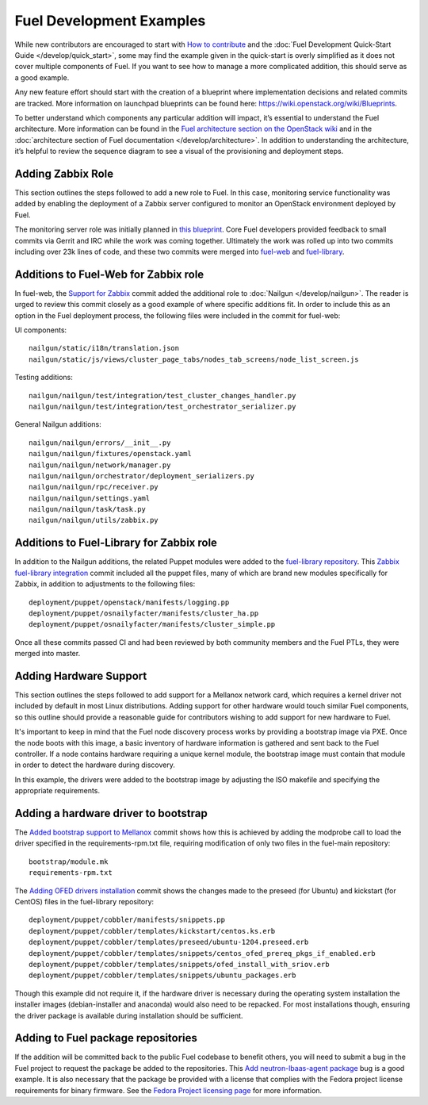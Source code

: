 Fuel Development Examples
=========================

While new contributors are encouraged to start with
`How to contribute
<https://wiki.openstack.org/wiki/Fuel/How_to_contribute>`_
and the :doc:`Fuel Development Quick-Start Guide
</develop/quick_start>`, some may find the example given in
the quick-start is overly simplified as it does not cover
multiple components of Fuel.  If you want to see how to
manage a more complicated addition, this should serve as a
good example.

Any new feature effort should start with the creation of a
blueprint where implementation decisions and related commits
are tracked.  More information on launchpad blueprints can
be found here: `https://wiki.openstack.org/wiki/Blueprints
<https://wiki.openstack.org/wiki/Blueprints>`_.

To better understand which components any particular
addition will impact, it’s essential to understand the Fuel
architecture. More information can be found in the `Fuel
architecture section on the OpenStack wiki
<https://wiki.openstack.org/wiki/Fuel#Fuel_architecture>`_
and in the :doc:`architecture section of Fuel documentation
</develop/architecture>`.  In addition to understanding the
architecture, it’s helpful to review the sequence diagram to
see a visual of the provisioning and deployment steps.

Adding Zabbix Role
------------------

This section outlines the steps followed to add a new role
to Fuel. In this case, monitoring service functionality was
added by enabling the deployment of a Zabbix server
configured to monitor an OpenStack environment deployed by
Fuel.

The monitoring server role was initially planned in `this
blueprint
<https://blueprints.launchpad.net/fuel/+spec/monitoring-system>`_.
Core Fuel developers provided feedback to small
commits via Gerrit and IRC while the work was coming
together.  Ultimately the work was rolled up into two
commits including over 23k lines of code, and these two
commits were merged into `fuel-web <https://github.com/stackforge/fuel-web>`_
and `fuel-library
<https://github.com/stackforge/fuel-library>`_.

Additions to Fuel-Web for Zabbix role
-------------------------------------

In fuel-web, the `Support for Zabbix
<https://review.openstack.org/#/c/84408/>`_ commit added the
additional role to :doc:`Nailgun </develop/nailgun>`. The
reader is urged to review this commit closely as a good
example of where specific additions fit.  In order to
include this as an option in the Fuel deployment process,
the following files were included in the commit for
fuel-web:

UI components::

    nailgun/static/i18n/translation.json
    nailgun/static/js/views/cluster_page_tabs/nodes_tab_screens/node_list_screen.js

Testing additions::

    nailgun/nailgun/test/integration/test_cluster_changes_handler.py
    nailgun/nailgun/test/integration/test_orchestrator_serializer.py

General Nailgun additions::

    nailgun/nailgun/errors/__init__.py
    nailgun/nailgun/fixtures/openstack.yaml
    nailgun/nailgun/network/manager.py
    nailgun/nailgun/orchestrator/deployment_serializers.py
    nailgun/nailgun/rpc/receiver.py
    nailgun/nailgun/settings.yaml
    nailgun/nailgun/task/task.py
    nailgun/nailgun/utils/zabbix.py

Additions to Fuel-Library for Zabbix role
-----------------------------------------

In addition to the Nailgun additions, the related Puppet
modules were added to the `fuel-library repository
<https://github.com/stackforge/fuel-library>`_.  This
`Zabbix fuel-library integration
<https://review.openstack.org/#/c/101844/>`_ commit included
all the puppet files, many of which are brand new modules
specifically for Zabbix, in addition to adjustments to the
following files::

    deployment/puppet/openstack/manifests/logging.pp
    deployment/puppet/osnailyfacter/manifests/cluster_ha.pp
    deployment/puppet/osnailyfacter/manifests/cluster_simple.pp

Once all these commits passed CI and had been reviewed by
both community members and the Fuel PTLs, they were merged
into master.

Adding Hardware Support
-----------------------

This section outlines the steps followed to add support for
a Mellanox network card, which requires a kernel driver not
included by default in most Linux distributions. Adding
support for other hardware would touch similar Fuel
components, so this outline should provide a reasonable
guide for contributors wishing to add support for new
hardware to Fuel.

It's important to keep in mind that the Fuel node discovery
process works by providing a bootstrap image via PXE. Once
the node boots with this image, a basic inventory of
hardware information is gathered and sent back to the Fuel
controller. If a node contains hardware requiring a unique
kernel module, the bootstrap image must contain that module
in order to detect the hardware during discovery.

In this example, the drivers were added to the bootstrap
image by adjusting the ISO makefile and specifying the
appropriate requirements.

Adding a hardware driver to bootstrap
-------------------------------------

The `Added bootstrap support to Mellanox
<https://review.openstack.org/#/c/101126>`_ commit shows how
this is achieved by adding the modprobe call to load the
driver specified in the requirements-rpm.txt file, requiring
modification of only two files in the fuel-main repository::

    bootstrap/module.mk
    requirements-rpm.txt

The `Adding OFED drivers installation
<https://review.openstack.org/#/c/103427>`_ commit shows the
changes made to the preseed (for Ubuntu) and kickstart (for
CentOS) files in the fuel-library repository::

    deployment/puppet/cobbler/manifests/snippets.pp
    deployment/puppet/cobbler/templates/kickstart/centos.ks.erb
    deployment/puppet/cobbler/templates/preseed/ubuntu-1204.preseed.erb
    deployment/puppet/cobbler/templates/snippets/centos_ofed_prereq_pkgs_if_enabled.erb
    deployment/puppet/cobbler/templates/snippets/ofed_install_with_sriov.erb
    deployment/puppet/cobbler/templates/snippets/ubuntu_packages.erb

Though this example did not require it, if the hardware
driver is necessary during the operating system installation
the installer images (debian-installer and anaconda) would
also need to be repacked. For most installations though,
ensuring the driver package is available during installation
should be sufficient.

Adding to Fuel package repositories
-----------------------------------

If the addition will be committed back to the public Fuel
codebase to benefit others, you will need to submit a bug in
the Fuel project to request the package be added to the
repositories. This `Add neutron-lbaas-agent package
<https://bugs.launchpad.net/bugs/1330610>`_ bug is a good
example. It is also necessary that the package be provided
with a license that complies with the Fedora project license
requirements for binary firmware. See the
`Fedora Project licensing page
<https://fedoraproject.org/wiki/Licensing:Main#Binary_Firmware>`_
for more information.
